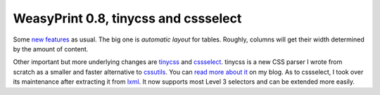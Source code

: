 WeasyPrint 0.8, tinycss and cssselect
-------------------------------------

Some `new features`_ as usual. The big one is *automatic layout* for tables.
Roughly, columns will get their width determined by the amount of content.

Other important but more underlying changes are tinycss_ and cssselect_.
tinycss is a new CSS parser I wrote from scratch as a smaller and faster
alternative to cssutils_. You can `read more about it`_ on my blog.
As to cssselect, I took over its maintenance after extracting it from lxml_.
It now supports most Level 3 selectors and can be extended more easily.


.. _new features: https://github.com/Kozea/WeasyPrint/blob/master/CHANGES
.. _tinycss: http://packages.python.org/tinycss/
.. _cssselect: http://packages.python.org/cssselect/
.. _cssutils: http://packages.python.org/cssutils/
.. _lxml: http://lxml.de/
.. _read more about it: http://exyr.org/2012/tinycss-css-parser/
